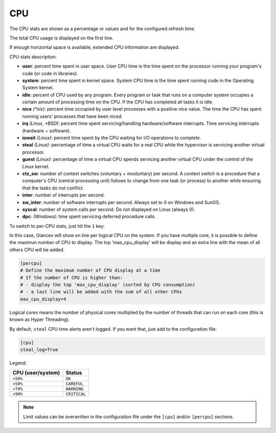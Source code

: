 .. _cpu:

CPU
===

The CPU stats are shown as a percentage or values and for the configured
refresh time.

The total CPU usage is displayed on the first line.

.. image:: ../_static/cpu.png

If enough horizontal space is available, extended CPU information are
displayed.

.. image:: ../_static/cpu-wide.png

CPU stats description:

- **user**: percent time spent in user space. User CPU time is the time
  spent on the processor running your program's code (or code in
  libraries).
- **system**: percent time spent in kernel space. System CPU time is the
  time spent running code in the Operating System kernel.
- **idle**: percent of CPU used by any program. Every program or task
  that runs on a computer system occupies a certain amount of processing
  time on the CPU. If the CPU has completed all tasks it is idle.
- **nice** *(\*nix)*: percent time occupied by user level processes with
  a positive nice value. The time the CPU has spent running users'
  processes that have been *niced*.
- **irq** *(Linux, \*BSD)*: percent time spent servicing/handling
  hardware/software interrupts. Time servicing interrupts (hardware +
  software).
- **iowait** *(Linux)*: percent time spent by the CPU waiting for I/O
  operations to complete.
- **steal** *(Linux)*: percentage of time a virtual CPU waits for a real
  CPU while the hypervisor is servicing another virtual processor.
- **guest** *(Linux)*: percentage of time a virtual CPU spends
  servicing another virtual CPU under the control of the Linux kernel.
- **ctx_sw**: number of context switches (voluntary + involuntary) per
  second. A context switch is a procedure that a computer's CPU (central
  processing unit) follows to change from one task (or process) to
  another while ensuring that the tasks do not conflict.
- **inter**: number of interrupts per second.
- **sw_inter**: number of software interrupts per second. Always set to
  0 on Windows and SunOS.
- **syscal**: number of system calls per second. Do not displayed on
  Linux (always 0).
- **dpc**: *(Windows)*: time spent servicing deferred procedure calls.

To switch to per-CPU stats, just hit the ``1`` key:

.. image:: ../_static/per-cpu.png

In this case, Glances will show on line per logical CPU on the system.
If you have multiple core, it is possible to define the maximun number
of CPU to display. The top 'max_cpu_display' will be display and an
extra line with the mean of all others CPU will be added.

.. code-block:: ini

  [percpu]
  # Define the maximum number of CPU display at a time
  # If the number of CPU is higher than:
  # - display the top 'max_cpu_display' (sorted by CPU consumption)
  # - a last line will be added with the sum of all other CPUs
  max_cpu_display=4

Logical cores means the number of physical cores multiplied by the number
of threads that can run on each core (this is known as Hyper Threading).

By default, ``steal`` CPU time alerts aren't logged. If you want that,
just add to the configuration file:

.. code-block:: ini

    [cpu]
    steal_log=True

Legend:

================= ============
CPU (user/system) Status
================= ============
``<50%``          ``OK``
``>50%``          ``CAREFUL``
``>70%``          ``WARNING``
``>90%``          ``CRITICAL``
================= ============

.. note::
    Limit values can be overwritten in the configuration file under
    the ``[cpu]`` and/or ``[percpu]`` sections.
